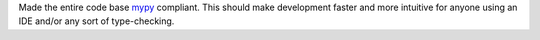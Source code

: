 Made the entire code base `mypy <https://github.com/python/mypy>`__ compliant.
This should make development faster and more intuitive for anyone using an IDE
and/or any sort of type-checking.

